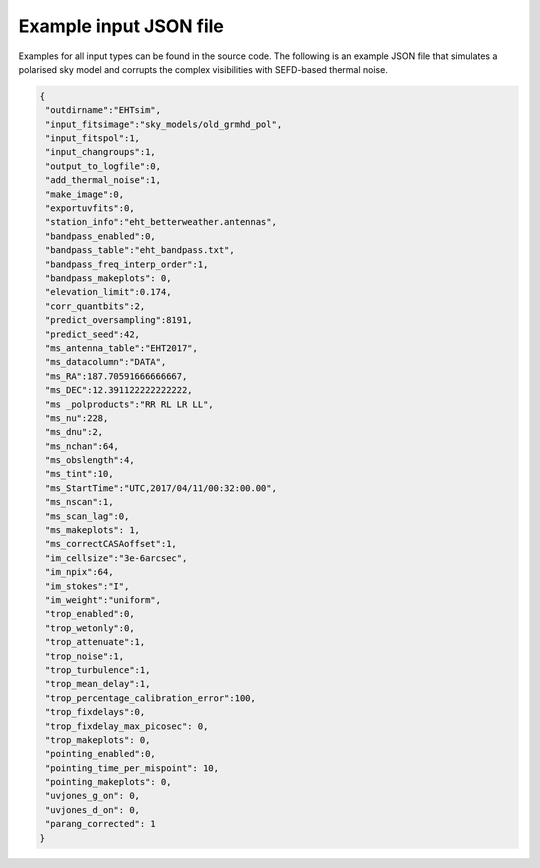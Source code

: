 =======================
Example input JSON file
=======================

Examples for all input types can be found in the source code. The following is an example JSON file that simulates a polarised
sky model and corrupts the complex visibilities with SEFD-based thermal noise.

.. code-block:: JSON

  {
   "outdirname":"EHTsim",
   "input_fitsimage":"sky_models/old_grmhd_pol",
   "input_fitspol":1,
   "input_changroups":1,
   "output_to_logfile":0,
   "add_thermal_noise":1,
   "make_image":0,
   "exportuvfits":0,
   "station_info":"eht_betterweather.antennas",
   "bandpass_enabled":0,
   "bandpass_table":"eht_bandpass.txt",
   "bandpass_freq_interp_order":1,
   "bandpass_makeplots": 0,
   "elevation_limit":0.174,
   "corr_quantbits":2,
   "predict_oversampling":8191,
   "predict_seed":42,
   "ms_antenna_table":"EHT2017",
   "ms_datacolumn":"DATA",
   "ms_RA":187.70591666666667,
   "ms_DEC":12.391122222222222,
   "ms _polproducts":"RR RL LR LL",
   "ms_nu":228,
   "ms_dnu":2,
   "ms_nchan":64,
   "ms_obslength":4,
   "ms_tint":10,
   "ms_StartTime":"UTC,2017/04/11/00:32:00.00",
   "ms_nscan":1,
   "ms_scan_lag":0,
   "ms_makeplots": 1,
   "ms_correctCASAoffset":1,
   "im_cellsize":"3e-6arcsec",
   "im_npix":64,
   "im_stokes":"I",
   "im_weight":"uniform",
   "trop_enabled":0,
   "trop_wetonly":0,
   "trop_attenuate":1,
   "trop_noise":1,
   "trop_turbulence":1,
   "trop_mean_delay":1,
   "trop_percentage_calibration_error":100,
   "trop_fixdelays":0,
   "trop_fixdelay_max_picosec": 0,
   "trop_makeplots": 0,
   "pointing_enabled":0,
   "pointing_time_per_mispoint": 10,
   "pointing_makeplots": 0,
   "uvjones_g_on": 0,
   "uvjones_d_on": 0,
   "parang_corrected": 1
  }
